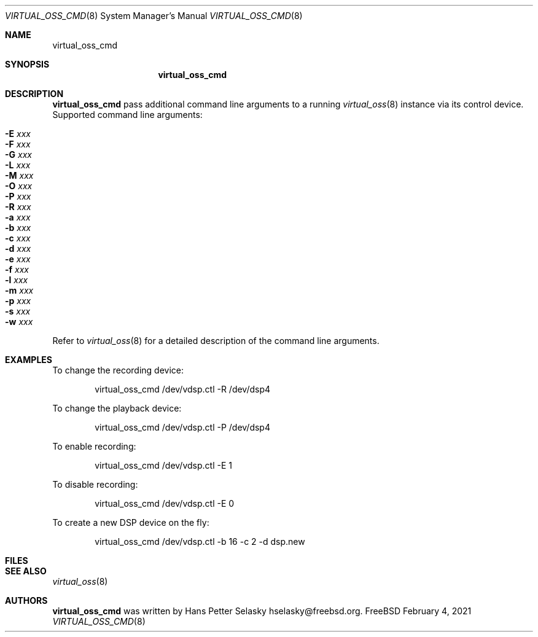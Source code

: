 .\"
.\" Copyright (c) 2021 Hans Petter Selasky <hselasky@freebsd.org>
.\" All rights reserved.
.\"
.\" Redistribution and use in source and binary forms, with or without
.\" modification, are permitted provided that the following conditions
.\" are met:
.\" 1. Redistributions of source code must retain the above copyright
.\"    notice, this list of conditions and the following disclaimer.
.\" 2. Redistributions in binary form must reproduce the above copyright
.\"    notice, this list of conditions and the following disclaimer in the
.\"    documentation and/or other materials provided with the distribution.
.\"
.\" THIS SOFTWARE IS PROVIDED BY THE AUTHOR AND CONTRIBUTORS ``AS IS'' AND
.\" ANY EXPRESS OR IMPLIED WARRANTIES, INCLUDING, BUT NOT LIMITED TO, THE
.\" IMPLIED WARRANTIES OF MERCHANTABILITY AND FITNESS FOR A PARTICULAR PURPOSE
.\" ARE DISCLAIMED.  IN NO EVENT SHALL THE AUTHOR OR CONTRIBUTORS BE LIABLE
.\" FOR ANY DIRECT, INDIRECT, INCIDENTAL, SPECIAL, EXEMPLARY, OR CONSEQUENTIAL
.\" DAMAGES (INCLUDING, BUT NOT LIMITED TO, PROCUREMENT OF SUBSTITUTE GOODS
.\" OR SERVICES; LOSS OF USE, DATA, OR PROFITS; OR BUSINESS INTERRUPTION)
.\" HOWEVER CAUSED AND ON ANY THEORY OF LIABILITY, WHETHER IN CONTRACT, STRICT
.\" LIABILITY, OR TORT (INCLUDING NEGLIGENCE OR OTHERWISE) ARISING IN ANY WAY
.\" OUT OF THE USE OF THIS SOFTWARE, EVEN IF ADVISED OF THE POSSIBILITY OF
.\" SUCH DAMAGE.
.\"
.\"
.Dd February 4, 2021
.Dt VIRTUAL_OSS_CMD 8
.Os FreeBSD
.Sh NAME
.Nm virtual_oss_cmd
.Sh SYNOPSIS
.Nm
.Sh DESCRIPTION
.Nm
pass additional command line arguments to a running
.Xr virtual_oss 8
instance via its control device.
Supported command line arguments:
.Bl -tag -width indent
.It Fl E Ar xxx
.It Fl F Ar xxx
.It Fl G Ar xxx
.It Fl L Ar xxx
.It Fl M Ar xxx
.It Fl O Ar xxx
.It Fl P Ar xxx
.It Fl R Ar xxx
.It Fl a Ar xxx
.It Fl b Ar xxx
.It Fl c Ar xxx
.It Fl d Ar xxx
.It Fl e Ar xxx
.It Fl f Ar xxx
.It Fl l Ar xxx
.It Fl m Ar xxx
.It Fl p Ar xxx
.It Fl s Ar xxx
.It Fl w Ar xxx
.El
Refer to
.Xr virtual_oss 8
for a detailed description of the command line arguments.
.Sh EXAMPLES
To change the recording device:
.Bd -literal -offset indent
virtual_oss_cmd /dev/vdsp.ctl -R /dev/dsp4

.Ed
To change the playback device:
.Bd -literal -offset indent
virtual_oss_cmd /dev/vdsp.ctl -P /dev/dsp4

.Ed
To enable recording:
.Bd -literal -offset indent
virtual_oss_cmd /dev/vdsp.ctl -E 1

.Ed
To disable recording:
.Bd -literal -offset indent
virtual_oss_cmd /dev/vdsp.ctl -E 0

.Ed
To create a new DSP device on the fly:
.Bd -literal -offset indent
virtual_oss_cmd /dev/vdsp.ctl -b 16 -c 2 -d dsp.new

.Ed
.Sh FILES
.Sh SEE ALSO
.Xr virtual_oss 8
.Sh AUTHORS
.Nm
was written by
.An Hans Petter Selasky hselasky@freebsd.org .
.Pp
